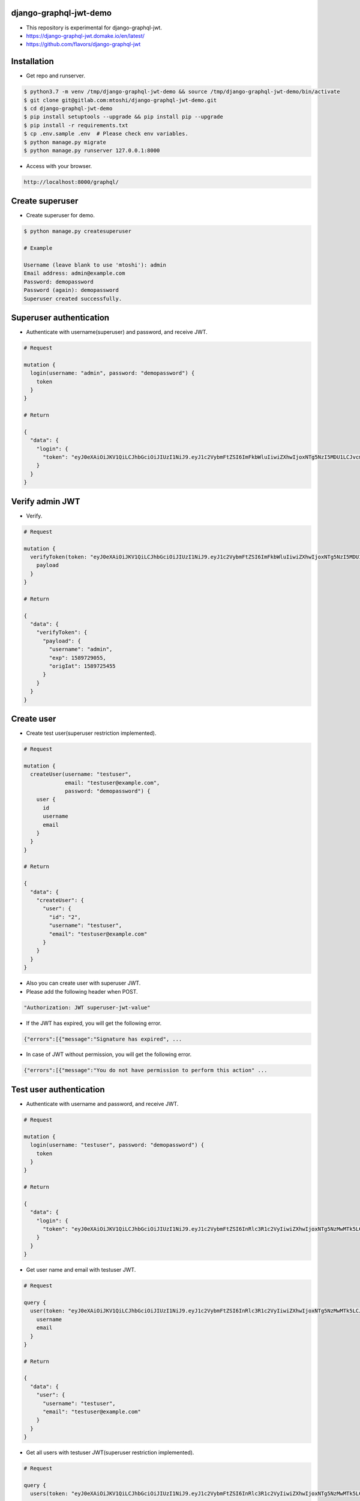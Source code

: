 django-graphql-jwt-demo 
====================================
* This repository is experimental for django-graphql-jwt.
* https://django-graphql-jwt.domake.io/en/latest/
* https://github.com/flavors/django-graphql-jwt


Installation
====================================
* Get repo and runserver.

.. code::

    $ python3.7 -m venv /tmp/django-graphql-jwt-demo && source /tmp/django-graphql-jwt-demo/bin/activate
    $ git clone git@gitlab.com:mtoshi/django-graphql-jwt-demo.git
    $ cd django-graphql-jwt-demo
    $ pip install setuptools --upgrade && pip install pip --upgrade
    $ pip install -r requirements.txt
    $ cp .env.sample .env  # Please check env variables.
    $ python manage.py migrate
    $ python manage.py runserver 127.0.0.1:8000

* Access with your browser.

.. code::

    http://localhost:8000/graphql/


Create superuser
=======================================
* Create superuser for demo.

.. code::

    $ python manage.py createsuperuser 

    # Example

    Username (leave blank to use 'mtoshi'): admin
    Email address: admin@example.com
    Password: demopassword
    Password (again): demopassword
    Superuser created successfully. 

Superuser authentication
=======================================
* Authenticate with username(superuser) and password, and receive JWT.

.. code::

    # Request

    mutation {
      login(username: "admin", password: "demopassword") {
        token
      }
    }

    # Return

    {
      "data": {
        "login": {
          "token": "eyJ0eXAiOiJKV1QiLCJhbGciOiJIUzI1NiJ9.eyJ1c2VybmFtZSI6ImFkbWluIiwiZXhwIjoxNTg5NzI5MDU1LCJvcmlnSWF0IjoxNTg5NzI1NDU1fQ.OG-V5D68yOncxSqbvUbEQV77kDVZeOkC5sl7bBjYHLw"
        }
      }
    }

Verify admin JWT
=======================================
* Verify.

.. code::

    # Request

    mutation {
      verifyToken(token: "eyJ0eXAiOiJKV1QiLCJhbGciOiJIUzI1NiJ9.eyJ1c2VybmFtZSI6ImFkbWluIiwiZXhwIjoxNTg5NzI5MDU1LCJvcmlnSWF0IjoxNTg5NzI1NDU1fQ.OG-V5D68yOncxSqbvUbEQV77kDVZeOkC5sl7bBjYHLw") {
        payload
      }
    }

    # Return

    {
      "data": {
        "verifyToken": {
          "payload": {
            "username": "admin",
            "exp": 1589729055,
            "origIat": 1589725455
          }
        }
      }
    }

Create user
====================================
* Create test user(superuser restriction implemented).

.. code::

    # Request

    mutation {
      createUser(username: "testuser",
                 email: "testuser@example.com",
                 password: "demopassword") {
        user {
          id
          username
          email
        }
      }
    }

    # Return

    {
      "data": {
        "createUser": {
          "user": {
            "id": "2",
            "username": "testuser",
            "email": "testuser@example.com"
          }
        }
      }
    }

* Also you can create user with superuser JWT.
* Please add the following header when POST.

.. code::

    "Authorization: JWT superuser-jwt-value"

* If the JWT has expired, you will get the following error.

.. code::

    {"errors":[{"message":"Signature has expired", ...

* In case of JWT without permission, you will get the following error.

.. code::

    {"errors":[{"message":"You do not have permission to perform this action" ...

Test user authentication
=======================================
* Authenticate with username and password, and receive JWT.

.. code::

    # Request

    mutation {
      login(username: "testuser", password: "demopassword") {
        token
      }
    }

    # Return

    {
      "data": {
        "login": {
          "token": "eyJ0eXAiOiJKV1QiLCJhbGciOiJIUzI1NiJ9.eyJ1c2VybmFtZSI6InRlc3R1c2VyIiwiZXhwIjoxNTg5NzMwMTk5LCJvcmlnSWF0IjoxNTg5NzI2NTk5fQ.U6hj3PordFJzt2y96lMSdWWPLx86F_SMWE2GvM3V_fc"
        }
      }
    }

* Get user name and email with testuser JWT.

.. code::

    # Request

    query {
      user(token: "eyJ0eXAiOiJKV1QiLCJhbGciOiJIUzI1NiJ9.eyJ1c2VybmFtZSI6InRlc3R1c2VyIiwiZXhwIjoxNTg5NzMwMTk5LCJvcmlnSWF0IjoxNTg5NzI2NTk5fQ.U6hj3PordFJzt2y96lMSdWWPLx86F_SMWE2GvM3V_fc") {
        username
        email
      }
    }

    # Return

    {
      "data": {
        "user": {
          "username": "testuser",
          "email": "testuser@example.com"
        }
      }
    }

* Get all users with testuser JWT(superuser restriction implemented).

.. code::

    # Request

    query {
      users(token: "eyJ0eXAiOiJKV1QiLCJhbGciOiJIUzI1NiJ9.eyJ1c2VybmFtZSI6InRlc3R1c2VyIiwiZXhwIjoxNTg5NzMwMTk5LCJvcmlnSWF0IjoxNTg5NzI2NTk5fQ.U6hj3PordFJzt2y96lMSdWWPLx86F_SMWE2GvM3V_fc") {
        username
        email
      }
    }

    # Return

    {
      "errors": [
        {
          "message": "You do not have permission to perform this action",
          "locations": [
            {
              "line": 4,
              "column": 7
            }
          ],
          "path": [
            "users"
          ]
        }
      ],
      "data": {
        "users": null
      }
    }

* Good! Superuser restriction is in effect.
* Try again with superuser JWT.

.. code::

    # Request

    query {
      users(token: "eyJ0eXAiOiJKV1QiLCJhbGciOiJIUzI1NiJ9.eyJ1c2VybmFtZSI6ImFkbWluIiwiZXhwIjoxNTg5NzI5MDU1LCJvcmlnSWF0IjoxNTg5NzI1NDU1fQ.OG-V5D68yOncxSqbvUbEQV77kDVZeOkC5sl7bBjYHLw") {
        username
        email
      }
    }

    # Return

    {
      "data": {
        "users": [
          {
            "username": "admin",
            "email": "admin@example.com"
          },
          {
            "username": "testuser",
            "email": "testuser@example.com"
          }
        ]
      }
    }

